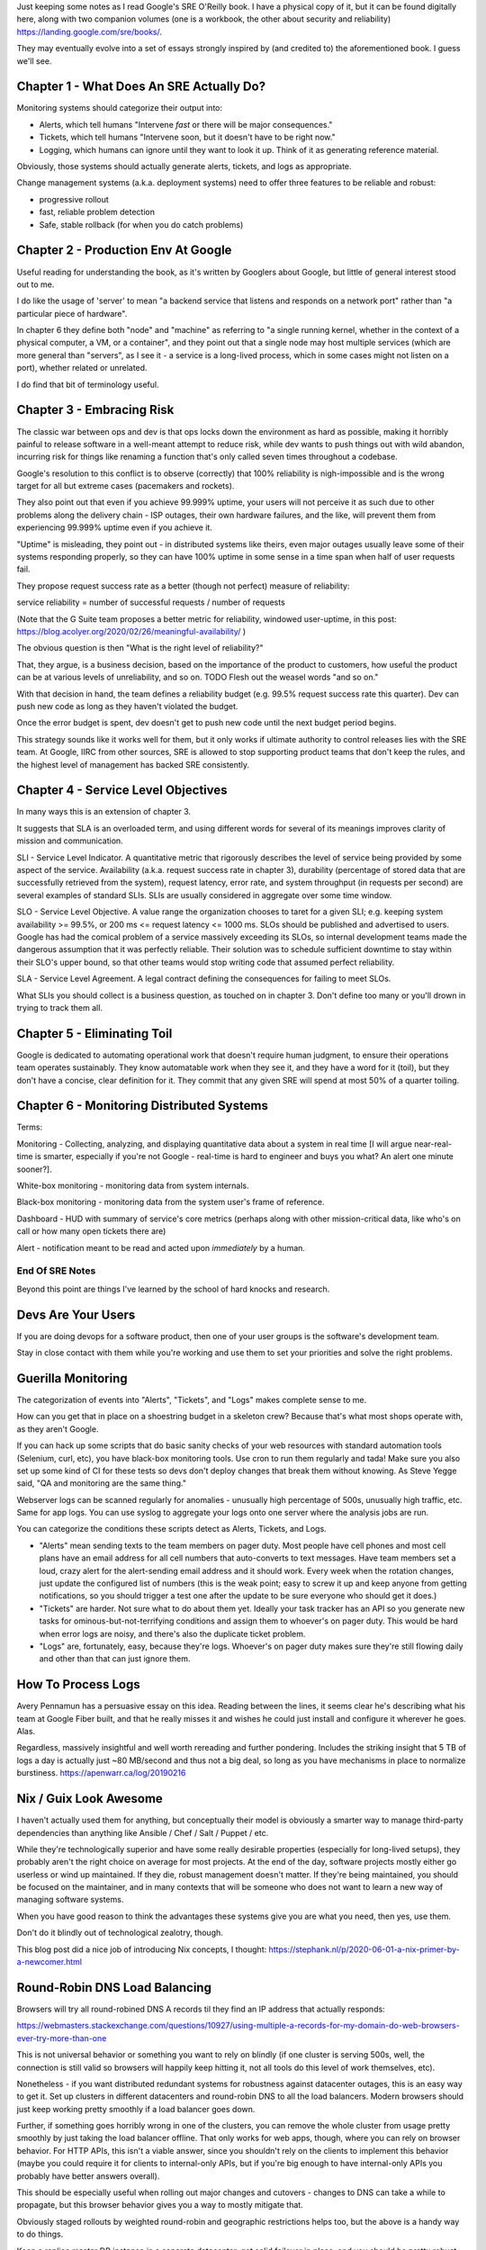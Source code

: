 Just keeping some notes as I read Google's SRE O'Reilly book. I have a physical
copy of it, but it can be found digitally here, along with two companion
volumes (one is a workbook, the other about security and reliability)
https://landing.google.com/sre/books/.

They may eventually evolve into a set of essays strongly inspired by (and
credited to) the aforementioned book. I guess we'll see.


Chapter 1 - What Does An SRE Actually Do?
=========================================

Monitoring systems should categorize their output into:

- Alerts, which tell humans "Intervene *fast* or there will be major
  consequences."

- Tickets, which tell humans "Intervene soon, but it doesn't have to be right
  now."

- Logging, which humans can ignore until they want to look it up. Think of it
  as generating reference material.

Obviously, those systems should actually generate alerts, tickets, and logs as
appropriate.

Change management systems (a.k.a. deployment systems) need to offer three
features to be reliable and robust:

- progressive rollout
- fast, reliable problem detection
- Safe, stable rollback (for when you do catch problems)


Chapter 2 - Production Env At Google
====================================

Useful reading for understanding the book, as it's written by Googlers about
Google, but little of general interest stood out to me.

I do like the usage of 'server' to mean "a backend service that listens and
responds on a network port" rather than "a particular piece of hardware".

In chapter 6 they define both "node" and "machine" as referring to "a single
running kernel, whether in the context of a physical computer, a VM, or a
container", and they point out that a single node may host multiple services
(which are more general than "servers", as I see it - a service is a long-lived
process, which in some cases might not listen on a port), whether related or
unrelated.

I do find that bit of terminology useful.


Chapter 3 - Embracing Risk
==========================

The classic war between ops and dev is that ops locks down the environment as
hard as possible, making it horribly painful to release software in a
well-meant attempt to reduce risk, while dev wants to push things out with wild
abandon, incurring risk for things like renaming a function that's only called
seven times throughout a codebase.

Google's resolution to this conflict is to observe (correctly) that 100%
reliability is nigh-impossible and is the wrong target for all but extreme
cases (pacemakers and rockets).

They also point out that even if you achieve 99.999% uptime, your users will
not perceive it as such due to other problems along the delivery chain - ISP
outages, their own hardware failures, and the like, will prevent them from
experiencing 99.999% uptime even if you achieve it.

"Uptime" is misleading, they point out - in distributed systems like theirs,
even major outages usually leave some of their systems responding properly, so
they can have 100% uptime in some sense in a time span when half of user
requests fail.

They propose request success rate as a better (though not perfect) measure of
reliability:

service reliability = number of successful requests / number of requests

(Note that the G Suite team proposes a better metric for reliability, windowed
user-uptime, in this post:
https://blog.acolyer.org/2020/02/26/meaningful-availability/ )

The obvious question is then "What is the right level of reliability?"

That, they argue, is a business decision, based on the importance of the
product to customers, how useful the product can be at various levels of
unreliability, and so on. TODO Flesh out the weasel words "and so on."

With that decision in hand, the team defines a reliability budget (e.g. 99.5%
request success rate this quarter). Dev can push new code as long as they
haven't violated the budget.

Once the error budget is spent, dev doesn't get to push new code until the next
budget period begins.

This strategy sounds like it works well for them, but it only works if ultimate
authority to control releases lies with the SRE team. At Google, IIRC from
other sources, SRE is allowed to stop supporting product teams that don't keep
the rules, and the highest level of management has backed SRE consistently.


Chapter 4 - Service Level Objectives
====================================

In many ways this is an extension of chapter 3.

It suggests that SLA is an overloaded term, and using different words for
several of its meanings improves clarity of mission and communication.

SLI - Service Level Indicator. A quantitative metric that rigorously describes
the level of service being provided by some aspect of the service. Availability
(a.k.a. request success rate in chapter 3), durability (percentage of stored
data that are successfully retrieved from the system), request latency, error
rate, and system throughput (in requests per second) are several examples of
standard SLIs. SLIs are usually considered in aggregate over some time window.

SLO - Service Level Objective. A value range the organization chooses to taret
for a given SLI; e.g. keeping system availability >= 99.5%, or 200 ms <=
request latency <= 1000 ms. SLOs should be published and advertised to users.
Google has had the comical problem of a service massively exceeding its SLOs,
so internal development teams made the dangerous assumption that it was
perfectly reliable. Their solution was to schedule sufficient downtime to stay
within their SLO's upper bound, so that other teams would stop writing code
that assumed perfect reliability.

SLA - Service Level Agreement. A legal contract defining the consequences for
failing to meet SLOs.

What SLIs you should collect is a business question, as touched on in
chapter 3. Don't define too many or you'll drown in trying to track them all.


Chapter 5 - Eliminating Toil
============================

Google is dedicated to automating operational work that doesn't require human
judgment, to ensure their operations team operates sustainably. They know
automatable work when they see it, and they have a word for it (toil), but they
don't have a concise, clear definition for it. They commit that any given SRE
will spend at most 50% of a quarter toiling.


Chapter 6 - Monitoring Distributed Systems
==========================================

Terms:

Monitoring - Collecting, analyzing, and displaying quantitative data about a
system in real time [I will argue near-real-time is smarter, especially if
you're not Google - real-time is hard to engineer and buys you what? An alert
one minute sooner?].

White-box monitoring - monitoring data from system internals.

Black-box monitoring - monitoring data from the system user's frame of
reference.

Dashboard - HUD with summary of service's core metrics (perhaps along with
other mission-critical data, like who's on call or how many open tickets there
are)

Alert - notification meant to be read and acted upon *immediately* by a human.



End Of SRE Notes
----------------

Beyond this point are things I've learned by the school of hard knocks and
research.


Devs Are Your Users
===================

If you are doing devops for a software product, then one of your user groups is
the software's development team.

Stay in close contact with them while you're working and use them to set your
priorities and solve the right problems.


Guerilla Monitoring
===================

The categorization of events into "Alerts", "Tickets", and "Logs" makes
complete sense to me.

How can you get that in place on a shoestring budget in a skeleton crew?
Because that's what most shops operate with, as they aren't Google.

If you can hack up some scripts that do basic sanity checks of your web
resources with standard automation tools (Selenium, curl, etc), you have
black-box monitoring tools. Use cron to run them regularly and tada! Make sure
you also set up some kind of CI for these tests so devs don't deploy changes
that break them without knowing. As Steve Yegge said, "QA and monitoring are
the same thing."

Webserver logs can be scanned regularly for anomalies - unusually high
percentage of 500s, unusually high traffic, etc. Same for app logs. You can use
syslog to aggregate your logs onto one server where the analysis jobs are run.

You can categorize the conditions these scripts detect as Alerts, Tickets, and
Logs.

- "Alerts" mean sending texts to the team members on pager duty. Most people
  have cell phones and most cell plans have an email address for all cell
  numbers that auto-converts to text messages. Have team members set a loud,
  crazy alert for the alert-sending email address and it should work. Every
  week when the rotation changes, just update the configured list of numbers
  (this is the weak point; easy to screw it up and keep anyone from getting
  notifications, so you should trigger a test one after the update to be sure
  everyone who should get it does.)

- "Tickets" are harder. Not sure what to do about them yet. Ideally your task
  tracker has an API so you generate new tasks for ominous-but-not-terrifying
  conditions and assign them to whoever's on pager duty. This would be hard
  when error logs are noisy, and there's also the duplicate ticket problem.

- "Logs" are, fortunately, easy, because they're logs. Whoever's on pager duty
  makes sure they're still flowing daily and other than that can just ignore
  them.


How To Process Logs
===================

Avery Pennamun has a persuasive essay on this idea. Reading between the lines,
it seems clear he's describing what his team at Google Fiber built, and that he
really misses it and wishes he could just install and configure it wherever he
goes. Alas.

Regardless, massively insightful and well worth rereading and further
pondering. Includes the striking insight that 5 TB of logs a day is actually
just ~80 MB/second and thus not a big deal, so long as you have mechanisms in
place to normalize burstiness. https://apenwarr.ca/log/20190216


Nix / Guix Look Awesome
=======================

I haven't actually used them for anything, but conceptually their model is
obviously a smarter way to manage third-party dependencies than anything like
Ansible / Chef / Salt / Puppet / etc.

While they're technologically superior and have some really desirable
properties (especially for long-lived setups), they probably aren't the right
choice on average for most projects. At the end of the day, software projects
mostly either go userless or wind up maintained. If they die, robust management
doesn't matter. If they're being maintained, you should be focused on the
maintainer, and in many contexts that will be someone who does not want to
learn a new way of managing software systems.

When you have good reason to think the advantages these systems give you are
what you need, then yes, use them.

Don't do it blindly out of technological zealotry, though.

This blog post did a nice job of introducing Nix concepts, I thought:
https://stephank.nl/p/2020-06-01-a-nix-primer-by-a-newcomer.html



Round-Robin DNS Load Balancing
==============================

Browsers will try all round-robined DNS A records til they find an IP address
that actually responds:

https://webmasters.stackexchange.com/questions/10927/using-multiple-a-records-for-my-domain-do-web-browsers-ever-try-more-than-one

This is not universal behavior or something you want to rely on blindly (if one
cluster is serving 500s, well, the connection is still valid so browsers will
happily keep hitting it, not all tools do this level of work themselves, etc).

Nonetheless - if you want distributed redundant systems for robustness against
datacenter outages, this is an easy way to get it. Set up clusters in different
datacenters and round-robin DNS to all the load balancers. Modern browsers
should just keep working pretty smoothly if a load balancer goes down.

Further, if something goes horribly wrong in one of the clusters, you can
remove the whole cluster from usage pretty smoothly by just taking the load
balancer offline. That only works for web apps, though, where you can rely on
browser behavior. For HTTP APIs, this isn't a viable answer, since you
shouldn't rely on the clients to implement this behavior (maybe you could
require it for clients to internal-only APIs, but if you're big enough to have
internal-only APIs you probably have better answers overall).

This should be especially useful when rolling out major changes and cutovers -
changes to DNS can take a while to propagate, but this browser behavior gives
you a way to mostly mitigate that.

Obviously staged rollouts by weighted round-robin and geographic
restrictions helps too, but the above is a handy way to do things.

Keep a replica master DB instance in a separate datacenter, get solid failover
in place, and you should be pretty robust against most disasters that can
befall you.


Notes On Hunting Irregular CPU Spikes
=====================================

On one (or more) of the problem machines, execute the following (making sure
you have plenty of drive space available, but you should):

```
$ screen
$ top -b > /home/username/top.log
$ <Ctrl-a> d
```

You now have a background process on the server, adding a top snapshot to
`/mnt/tmp/top.out` every two to four seconds, running indefinitely.

If load spikes to 100% CPU for more than three or four seconds, you should have
a record of what processes were responsible for how much of it when it does.

Be wary of its ability to eat through drive space. Maybe kill the job and
restart it every hour or two while you're capturing if there has not yet been a
spike. You could probably figure out how to ditch frames without useful
information (e.g., where overall load was below, say, 70%, which would be most
of them).

Since these machines can be killed arbitrarily, you'll want to save the output
elsewhere. regularly.

Somewhere, set up the following in a cron job to run every few minutes (aimed
at the appropriate machine):

```
rsync username@example.com:/home/username/top.log top.log
```

If the spikes are genuinely less than a few seconds, this won't catch it. I've
not yet had to hunt spikes that lasted only a second or two. I've barely had to
hunt spikes at all - I'm generally a dev, not an operator. I'm just interested
in everything about making software work well.

Per the above, I expect there are smarter ways to do this, but I don't know
what they are. I would be glad to learn them.


Documenting Server Roles
========================

If you're doing anything even vaguely like devops, you have scripts that define
the various roles your servers play.

Those should contain (or be able to generate) a high-level textual description
of the role's essential purpose and the main components it uses to do the job.

That summary should be wedged into /etc/motd.tail as part of your "apply role"
script (along with a link to the repo that the role is defined in and a big
"YOUR CHANGES WILL BE LOST" warning), so that anyone who logs into any server
is instantly oriented to roughly what it's used for.
